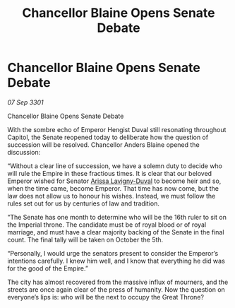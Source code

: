:PROPERTIES:
:ID:       057f774d-78e0-4724-9a95-e4927c79ff54
:END:
#+title: Chancellor Blaine Opens Senate Debate
#+filetags: :3301:galnet:

* Chancellor Blaine Opens Senate Debate

/07 Sep 3301/

Chancellor Blaine Opens Senate Debate 
 
With the sombre echo of Emperor Hengist Duval still resonating throughout Capitol, the Senate reopened today to deliberate how the question of succession will be resolved. Chancellor Anders Blaine opened the discussion: 

“Without a clear line of succession, we have a solemn duty to decide who will rule the Empire  in these fractious times. It is clear that our beloved Emperor wished for Senator [[id:34f3cfdd-0536-40a9-8732-13bf3a5e4a70][Arissa Lavigny-Duval]] to become heir and so, when the time came, become Emperor. That time has now come, but the law does not allow us to honour his wishes. Instead, we must follow the rules set out for us by centuries of law and tradition. 

“The Senate has one month to determine who will be the 16th ruler to sit on the Imperial throne. The candidate must be of royal blood or of royal marriage, and must have a clear majority backing of the Senate in the final count. The final tally will be taken on October the 5th. 

“Personally, I would urge the senators present to consider the Emperor’s intentions carefully. I knew him well, and I know that everything he did was for the good of the Empire.” 

The city has almost recovered from the massive influx of mourners, and the streets are once again clear of the press of humanity. Now the question on everyone’s lips is: who will be the next to occupy the Great Throne?
